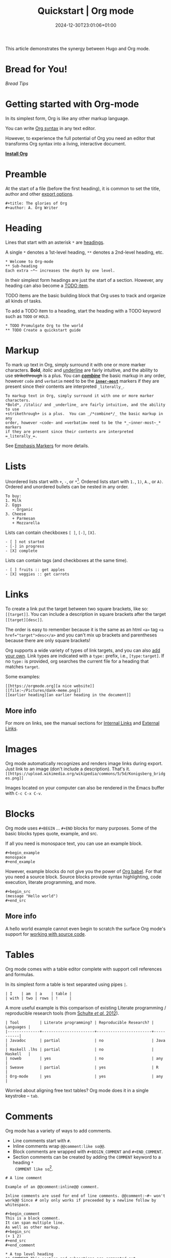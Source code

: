 #+TITLE: Quickstart | Org mode
#+date: 2024-12-30T23:01:06+01:00
#+DRAFT: false
#+TAGS[]: red blue
#+GENRES[]: mystery romance
#+isCJKLanguage: false
#+keywords[]: quickstart org-mode
#+modified: 2024-12-30T23:01:06+01:00
#+publishDate: 2024-12-30T23:01:06+01:00

This article demonstrates the synergy between Hugo and Org mode.

# more

* Bread for You!
[[bread.org][Bread Tips]]

* Getting started with Org-mode
  :PROPERTIES:
  :CUSTOM_ID: getting-started
  :END:

In its simplest form, Org is like any other markup language.

You can write [[https://orgmode.org/worg/dev/org-syntax.html][Org syntax]] in any text editor.

However, to experience the full potential of Org you need an editor
that transforms Org syntax into a living, interactive document.

#+begin_center
#+attr_html: :class btn
*[[https://orgmode.org/org.html#Installation][Install Org]]*
#+end_center

* Preamble
  :PROPERTIES:
  :CUSTOM_ID: preamble
  :END:

At the start of a file (before the first heading), it is common to
set the title, author and other [[https://orgmode.org/manual/Export-Settings.html][export options]].

#+BEGIN_SRC
,#+title: The glories of Org
,#+author: A. Org Writer
#+END_SRC

* Heading
  :PROPERTIES:
  :CUSTOM_ID: headings
  :END:

Lines that start with an asterisk ~*~ are [[https://orgmode.org/worg/dev/org-syntax.html#Headlines_and_Sections][headings]].

A single ~*~ denotes a 1st-level heading, ~**~ denotes a 2nd-level
heading, etc.

#+BEGIN_SRC
,* Welcome to Org-mode
,** Sub-heading
Each extra ~*~ increases the depth by one level.
#+END_SRC

In their simplest form headings are just the start of a section.
However, any heading can also become a [[https://orgmode.org/manual/TODO-Items.html][TODO item]].

TODO items are the basic building block that Org uses to track and
organize all kinds of tasks.

To add a TODO item to a heading, start the heading with a TODO
keyword such as ~TODO~ or ~HOLD~.

#+BEGIN_SRC
,* TODO Promulgate Org to the world
,** TODO Create a quickstart guide
#+END_SRC

* Markup
  :PROPERTIES:
  :CUSTOM_ID: markup
  :END:

To mark up text in Org, simply surround it with one or more marker
characters.  *Bold*, /italic/ and _underline_ are fairly intuitive, and the
ability to use +strikethrough+ is a plus.  You can _/*combine*/_ the basic
markup in any order, however ~code~ and =verbatim= need to be the
*_~inner-most~_* markers if they are present since their contents are
interpreted =_literally_=.

#+begin_example
To markup text in Org, simply surround it with one or more marker characters.
*Bold*, /italic/ and _underline_ are fairly intuitive, and the ability to use
+strikethrough+ is a plus.  You can _/*combine*/_ the basic markup in any
order, however ~code~ and =verbatim= need to be the *_~inner-most~_* markers
if they are present since their contents are interpreted =_literally_=.
#+end_example

See [[https://orgmode.org/worg/dev/org-syntax.html#Emphasis_Markers][Emphasis Markers]] for more details.

* Lists
  :PROPERTIES:
  :CUSTOM_ID: lists
  :END:

Unordered lists start with ~+~, ~-~, or ~*~[fn::~*~ cannot be used to start
a plain list if it is immediately preceded by a newline because it
will be interpreted as a heading.].  Ordered lists start with ~1.~, ~1)~,
~A.~, or ~A)~.  Ordered and unordered bullets can be nested in any order.

#+BEGIN_SRC
To buy:
1. Milk
2. Eggs
   - Organic
3. Cheese
   + Parmesan
   + Mozzarella
#+END_SRC

Lists can contain checkboxes ~[ ]~, ~[-]~, ~[X]~.
#+BEGIN_SRC
- [ ] not started
- [-] in progress
- [X] complete
#+END_SRC

Lists can contain tags (and checkboxes at the same time).
#+BEGIN_SRC
- [ ] fruits :: get apples
- [X] veggies :: get carrots
#+END_SRC

* Links
  :PROPERTIES:
  :CUSTOM_ID: links
  :END:

To create a link put the target between two square brackets, like so: ~[[target]]~.
You can include a description in square brackets after the target ~[[target][desc]]~.

The order is easy to remember because it is the same as an html =<a>=
tag ~<a href="target">desc</a>~ and you can't mix up brackets and
parentheses because there are only square brackets!

Org supports a wide variety of types of link targets, and you can also
[[https://orgmode.org/manual/Adding-Hyperlink-Types.html][add your own]].
Link types are indicated with a ~type:~ prefix, i.e., ~[type:target]~.
If no ~type:~ is provided, org searches the current file for a heading
that matches ~target~.

Some examples:
#+BEGIN_EXAMPLE
[[https://orgmode.org][a nice website]]
[[file:~/Pictures/dank-meme.png]]
[[earlier heading][an earlier heading in the document]]
#+END_EXAMPLE

** More info
For more on links, see the manual sections for
[[https://orgmode.org/manual/Internal-Links.html][Internal Links]] and
[[https://orgmode.org/manual/External-Links.html][External Links]].

* Images
  :PROPERTIES:
  :CUSTOM_ID: images
  :END:

Org mode automatically recognizes and renders image links during
export.  Just link to an image (don't include a description). That's
it. \\
~[[https://upload.wikimedia.org/wikipedia/commons/5/5d/Konigsberg_bridges.png]]~

#+attr_html: :height 120px
[[https://upload.wikimedia.org/wikipedia/commons/5/5d/Konigsberg_bridges.png]]

Images located on your computer can also be rendered in the Emacs
buffer with =C-c C-x C-v=.

* Blocks
  :PROPERTIES:
  :CUSTOM_ID: blocks
  :END:

Org mode uses =#+BEGIN= ... =#+END= blocks for many purposes.
Some of the basic blocks types quote, example, and src.

If all you need is monospace text, you can use an example block.
#+BEGIN_SRC
,#+begin_example
monospace
,#+end_example
#+END_SRC

However, example blocks do not give you the power of [[https://orgmode.org/worg/org-contrib/babel/][Org babel]].
For that you need a source block.
Source blocks provide syntax highlighting, code execution, literate programming, and more.
#+BEGIN_SRC
,#+begin_src
(message "Hello world")
,#+end_src
#+END_SRC

** More info
A hello world example cannot even begin to scratch the surface
Org mode's support for [[https://orgmode.org/manual/Working-with-Source-Code.html][working with source code]].

* Tables
  :PROPERTIES:
  :CUSTOM_ID: tables
  :END:

Org mode comes with a table editor complete with support cell references
and formulas.

In its simplest form a table is text separated using pipes ~|~.

#+BEGIN_SRC
| I    | am  | a    | table |
| with | two | rows | !     |
#+END_SRC

A more useful example is this comparison of existing Literate
programming / reproducible research tools (from [[doi:10.18637/jss.v046.i03][Schulte /et al./ 2012]]).

#+BEGIN_SRC
| Tool         | Literate programming? | Reproducible Research? | Languages |
|--------------+-----------------------+------------------------+-----------|
| Javadoc      | partial               | no                     | Java      |
| Haskell .lhs | partial               | no                     | Haskell   |
| noweb        | yes                   | no                     | any       |
| Sweave       | partial               | yes                    | R         |
| Org-mode     | yes                   | yes                    | any       |
#+END_SRC

Worried about aligning free text tables?
Org mode does it in a single keystroke -- =tab=.

* Comments
  :PROPERTIES:
  :CUSTOM_ID: comments
  :END:

Org mode has a variety of ways to add comments.

- Line comments start with ~#~.
- Inline comments wrap ~@@comment:like so@@~.
- Block comments are wrapped with ~#+BEGIN_COMMENT~ and ~#+END_COMMENT~.
- Section comments can be created by adding the ~COMMENT~ keyword to a heading ~*
  COMMENT like so~[fn::There are a number of more granular ways to control the
  exact behavior of headings, including use of the special tags ~:ARCHIVE:~ and
  ~:noexport:~.].

#+BEGIN_SRC
# A line comment

Example of an @@comment:inline@@ comment.

Inline comments are used for end of line comments. @@comment:~#~ won't
work@@ Since # only only works if preceeded by a newline follow by
whitespace.

,#+begin_comment
This is a block comment.
It can span multiple line.
As well as other markup.
,#+begin_src
(+ 1 2)
,#+end_src
,#+end_comment

,* A top level heading
,** COMMENT This section and subsections are commented out
,*** This heading inherits the =COMMENT= keyword
This text is commented out
,** This heading is not commented
This text will be exported and code blocks will run.
#+END_SRC

* Macros
  :PROPERTIES:
  :CUSTOM_ID: macros
  :END:

Org has many more advanced features built into its syntax.  To give
only a single example, let's take a look at [[https://orgmode.org/manual/Macro-Replacement.html][macros]].

#+BEGIN_SRC
,#+macro: attn _*/$1/*_
{{{attn(Attention! This text gets all the markup!)}}}

,#+html_head: <style>.red{color:red;}</style>
,#+latex_header: \usepackage{xcolor}
,#+macro: red @@html:<span class="red">$1</span>@@@@latex:\textcolor{red}{$1}@@
Regular text. {{{red(This text will be red.)}}} More regular text.
#+END_SRC

* Next steps
  :PROPERTIES:
  :CUSTOM_ID: next-steps
  :END:

Looking for something in particular?  The [[file:manual/][manual]] ([[file:org.pdf][PDF]]) is a good place
to start.

Looking for something between this quickstart and the manual?  The
[[file:guide/][guide]] ([[file:orgguide.pdf][PDF]]) is worth a shot.

# This file is released by its authors and contributors under the GNU
# Free Documentation license v1.3 or later, code examples are released
# under the GNU General Public License v3 or later.

Org mode, as it says on the [[https://orgmode.org/ ][official web page]] is for keeping notes,
maintaining TODO lists, doing project planning, and authoring with a
fast and effective plain-text system. Beginning with Emacs 22.2 and
XEmacs 22.1 it has been part of Emacs. The following is a simple
tutorial to help you get started using Emacs and Org mode.

* The absolute minimum you need to know about Emacs

The absolute minimum you need to know about Emacs, to be able to do
/anything/, is more then you need to know about many other
applications. But, you might compare it to a regular toy and
lego. Lego is harder to begin with (you start with a box with little
plastic pieces), but in the long run, you can do more with it.

Emacs is heavy on shortcuts. starting out, that is rather annoying,
but in time you'll notice you start to use the mouse less and less,
and you actually start to work quicker.

All the basic things can be done, with the mouse, from the menu, open
file, save file , etc. You will notice, however, that in time it is
faster to use shortcuts, and leave your hands on the keyboard.

Emacs uses a lot of double shortcuts, so instead of Alt-F and Alt-S,
like most applications, it uses *Control-X Control-F* and *Control-X
Control-S*, this seems rather counter-productive in the beginning, but
you'll get used to it.

*Note:* Key abbreviations:

- *M* -- Alt (used to be called Meta on ancient keyboards, that's why)
- *C* -- Control
- *S* -- Shift
- *C-x f* -- means holding both Control /and/ x, release both, and press f

**  What version of Emacs should you choose?

If it is all the same to you, then choose Emacs over XEmacs (if you
disagree then you know already enough to skip this paragraph). Here
are some links to help:

- [[http://aquamacs.org/][Aquamacs: Emacs for Mac OS X]] (my favourite)
- [[http://homepage.mac.com/zenitani/emacs-e.html][Carbon Emacs for OSX]]
- [[http://emacsformacosx.com/][Regular Emacs for OS X]]
- [[http://ftp.gnu.org/gnu/emacs/windows/][Emacs for MS Windows]]

On GNU/Linux, just use your package manager to install Emacs.

On Debian:

#+BEGIN_SRC
sudo apt-get install emacs
#+END_SRC

** Configuration

The biggest pain, when you just begin with Emacs, is the
configuration. There is not really a menu for it (you might later hear
there is, but they are lying, that menu is really there to trap
innocent people), you need to edit a text-file. The location of that
config-file (and even the name) is different on different OSes, but
the text in it is mostly the same, across platforms. Many people
actually use the same config-file on different OSes and even over many
years, so in the long run, it is for the best!

Location of the configuration file:

- Aquamacs: =~/Library/Preferences/Aquamacs Emacs/Preferences.el=
- Regular emacs on Linux or OS X: =~/.emacs=
- On Windows: =c:\emacs\.emacs.d\init.txt= ([[http://www.claremontmckenna.edu/math/alee/emacs/emacs.html][according to this example installation]])

* Starting Org mode

New shortcuts in this chapter:

- *C-x C-s* -- save document
- *C-x C-f* -- open document

** Our first Org document

By now, we know enough to start our first Org document. Start up
Emacs. If you have a completely new Emacs install, then you should see
the Emacs splash-screen. It has a couple of shortcuts, to the Emacs
tutorial and some other documents, but for now, we don't need those.

To start a new document, use the following short-cut: *C-x C-f*, which
will offer you to open a document (or buffer as it is called in
Emacs), call it *1.org*. This will give you a brand-new, empty document.

To save the document, either press the save icon, or press *C-x C-s*,
call it 1.org.

Emacs does not actually understand you are editing an Org document,
yet. To enable Org mode on your current document, type =M-x org-mode=
which will enable the Org mode on the current document.

To make Emacs understand that this is an Org document, add the
following to the *top* of your document:

#+BEGIN_SRC
MY PROJECT -*- mode: org -*-
#+END_SRC

Those are minuses, /not/ underscores. MY PROJECT is the title of the
document, this can be anything.

This will enable Org mode for this document, no matter what the
file-ending is.

To enable Org mode to always work on all your Org files, you have to
edit your Emacs configuration, we do that in the following paragraph.

** Our first edit to our Emacs configuration

Open your Emacs configuration file (see [[Configuration]]), to open it in
Emacs, use *C-x C-f* (open file), and put the following in it:

#+begin_src
;; -*- mode: elisp -*-

;; Disable the splash screen (to enable it agin, replace the t with 0)
(setq inhibit-splash-screen t)

;; Enable transient mark mode
(transient-mark-mode 1)

;;;;Org mode configuration
;; Enable Org mode
(require 'org)
;; Make Org mode work with files ending in .org
;; (add-to-list 'auto-mode-alist '("\\.org$" . org-mode))
;; The above is the default in recent emacsen
#+end_src

Restart Emacs.

*Note:* The mode-line, mentioned in the previous paragraph is only
needed if you (1) have files with a different file-ending then
configured in your Emacs config (for example myfile.txt).  (2) Don't
have the auto-mode-alist line in your configuration.

* Keep track of lists and notes

New shortcuts in this chapter:

- *TAB* / *S-TAB* -- (un)fold
- *M-up/down* -- move a headline up or down
- *M-left/right* -- promote or demote a headline
- *M-RET* -- insert a new headline
- *C-x C-s* -- save file
- *C-h t* -- Emacs tutorial

Now that we have configured Emacs to work with Org document, we can
actually start using it. Let's begin with an outline that will help us
get to know Org mode. Start a new document (*C-x b*), call it 2.org, and
copy and paste the following in it:

#+BEGIN_SRC
#-*- mode: org -*-
,#+STARTUP: showall

,* Welcome to Org mode

  Welcome, and thanks for trying out Org mode. Making outlines in
  Org is very simple. It is just text! Just start typing.
,* This is a headline, it starts with one or more stars
  A heading has one star, a sub-heading two, etc.
,* Working with lists
,** Moving around in our outline
,** Moving around headlines
#+END_SRC

Save the file (*C-x C-s*) as 2.org, and you will notice that the colors
change, syntax highlighting is turned on, and Emacs understands you
are working in Org mode.

Now we are ready to really start working with Org mode!

** Working with lists

List are great for brainstorming and to keep track of things. Also it
helps keeping the big picture in mind when taking notes.

The first thing we will do is folding. Especially when you have a long
document, this is very useful. In our example document, go to the
first headline (just use the arrow keys), *Welcome to Org mode*, end
press *TAB*, and now press *S-TAB*. *Tab* will fold and unfold parts or,
using shift and tab, the whole document.

The basic idea of brainstorming is to write a list of items. Then,
later, you might want to change the order of your items, for example
in order of importance. To move a headline up or down, use *M-up/down*,
try it on any of the headlines. Notice that your list folds in,
showing only headings, to give a general overview of the document, and
you don't get lost in the details.

Next we will promote and demote headings. For example you might make
*This is a headline, it starts with one or more stars*, a sub-heading of
*Working with lists*, moving it down, and then using *M-right* to demote
it.

Finally, to add a new headline, press *M-RET*.

Besides headlines there are still other kind of lists, ordered and
unordered lists. They look like this:

#+BEGIN_SRC
,** Lord of the Rings
   My favorite scenes are (in this order)
   1. The attack of the Rohirrim
   2. Eowyn's fight with the witch king
      + this was already my favorite scene in the book
      + I really like Miranda Otto.
   3. Peter Jackson being shot by Legolas
       - on DVD only
      He makes a really funny face when it happens.
   But in the end, no individual scenes matter but the film as a whole.
   Important actors in this film are:
   - Elijah Wood :: He plays Frodo
   - Sean Austin :: He plays Sam, Frodo's friend.  I still remember
     him very well from his role as Mikey Walsh in The Goonies.
#+END_SRC

Unordered lists start with -,+,or \*. Ordered lists start with a
number and a dot. Descriptions use ::.

Further information: a short [[http://bzg.fr/org-playing-with-lists-screencast.html][screencast]] presenting a few features of
plain lists, also look at the [[https://orgmode.org/manual/Plain-lists.html#Plain-lists][manual]].

** Working with notes

To keep notes, there is some markup to make things stand out a bit
more. You can use the following markup:

: You can make words *bold*, /italic/, _underlined_, =code= and ~verbatim~, and, if you must, +strike-through+.

It will look like this:

You can make words *bold*, /italic/, _underlined_, =code= and
~verbatim~, and, if you must, +strike-through+.

If you like what you see so far, the it might be a good idea to do the
Emacs tutorial, that comes with Emacs itself (*C-h t*). The tutorial
will teach you some more Emacs shortcuts, used to move around in your
documents.

* Working with TODO items

New shortcuts in this chapter:

- *S-left/right* -- cycle workflow
- *C-c / t* -- show TODOs in current document

** Basic TODO functionality

The biggest use-case of Org mode is using it to keep track of
TODOs. To start working with TODOs you don't have to do anything,
just add the TODO keyword in a headline:

#+BEGIN_SRC
,** TODO buy airplane
#+END_SRC

To speed up working with TODO-list there is the following shortcut
=S-left/right= which will cycle through: *TODO* - *DONE* and empty.

Imagine that you have a large document, with scattered all over the
document TODO entries, *C-c / t* will show only your current TODOs, and
folding the rest away.

** Configuring TODOs

*** In the file itself
Org mode files can be configured by adding workflow states to the
beginning of the file, like so:

#+BEGIN_SRC
,#+TODO: TODO IN-PROGRESS WAITING DONE
#+END_SRC

The line shoud be at the top of file, there should /not/ be any empty
lines between the top and the #+TODO line.

To activate the new workflow, either reopen the file, or go to the top
of the file (any line starting with #) and press *C-c C-c*.

Try copying the workflow to your test-file 1.org, seeing it helps
understanding what you can do with it.

*** In the Emacs-config file

Adding the workflow states to every org-file you create gets boring
soon, so it also possible to do this in your config file. Add the
following /after/ the (require 'org) line:

#+BEGIN_SRC
(setq org-todo-keywords
  '((sequence "TODO" "IN-PROGRESS" "WAITING" "DONE")))
#+END_SRC

To activate the workflow states, restart Emacs.

* Agendas

New shortcuts in this chapter:

- *C-c a* -- agenda
- *C-c [* -- add document to the list of agenda files
- *C-c ]* -- remove document from the list of agenda files
- *C-c .* -- add date
- *C-u C-c .* -- add time and date
- *C-g* -- stop doing what you are trying to do, escape

The basic meaning of the word agenda is /things to be done/, coming from
the latin /agendum/. Org mode is very good in making different kind of
agendas, or task-lists, collecting all the tasks from one or more
org-documents.

** Creating lists of all active TODOs

We will start with using 1.org as our basic agenda-file, later we will
see how this works in the Emacs-config file.

So, again, visit =1.org=. Next press *C-c a*, which calls the
agenda. It looks like this:

#+BEGIN_EXAMPLE
Press key for an agenda command
-------------------------------
a Agenda for the current week or day
t List of all TODO entries
#+END_EXAMPLE

and then some more.

Unfortunately, both will show just empty lists (you can try if you
want). So just press *C-g* (the Emacs version of escape). Next we will
add 1.org as agenda file, using *C-c [*. Now if you go to the agenda
menu (*C-c a*), and press *t* you get a list off all your TODO items.

You will also notice that, if you have added a more comprehensive
workflow, as explained in [[Working with TODO items]], all items are
listed, except DONE.

This can be repeated for as many documents as you want, and agenda
will give you a complete list of TODOs. If you want to remove a
documents from the list of agenda files, press *C-c ]*.

** Appointments and deadlines

When a task is time related, then we usually put it in our
calendar. This can also be done in Org mode. And agenda can then show
us a time-based list of all our TODOs. This is done in the following
way.

In =1.org=, add a new (sub-)heading called: /Call fred/ (*M-RET* Call fred),
but at the end press *C-c .*. This will give you, at the bottom of the
screen, the date chooser. You can either type something by hand, or
use *S-left/right* to change the date. If you want to add a time as
well, use *C-u C-c .* instead of *C-c .*.

Now, if you go to the agenda (*C-c a*) and press *a*, you get an agenda
entry!

Further reading:

- [[http://doc.norang.ca/org-mode.html#Clocking][Bernt Hansens extensive description Time Clocking: Usage, Customization,
 Workflow description]]
- [[http://sachachua.com/blog/2007/12/clocking-time-with-emacs-org/][Clocking time with Emacs Org]]
- And of course [[https://orgmode.org/manual/#toc-Dates-and-times-1][the manual]]

** Configuring the agenda in the Emacs configuration file

If you open up your emacs configuration file, after you have used
*C-c [*, you will see the following:

#+BEGIN_SRC
(custom-set-variables
  ;; custom-set-variables was added by Custom.
  ;; If you edit it by hand, you could mess it up, so be careful.
  ;; Your init file should contain only one such instance.
  ;; If there is more than one, they won't work right.
 '(org-agenda-files (quote ("~/Documents/Projects/org4beginners/2.org"
 "~/Documents/Projects/org4beginners/1.org"))))
(custom-set-faces
  ;; custom-set-faces was added by Custom.
  ;; If you edit it by hand, you could mess it up, so be careful.
  ;; Your init file should contain only one such instance.
  ;; If there is more than one, they won't work right.
 )
#+END_SRC

Welcome to the world of Emacs lisp. This is what it looks like if
Emacs changes your config file. (*Note:* on Aquamacs, this is in a
separate file called customizations.el)

For us, the important part is in the middle (lines 5 and 6), the line
with /org-agenda-files/. There we see the list of files agenda uses to
create its lists. For now we can just leave it there, but at least you
know what it is, when you later look at your config-file.

Further reading: [[https://orgmode.org/worg/org-tutorials/org-custom-agenda-commands.html][Custom agenda commands]]

* GTD

New shortcuts in this chapter:

- *C-c C-c* -- add tag

/Getting things done/, is one of the most popular ways to organize
oneself, with 4.3 miljon hits on Google. It is quite possible to use
the same kind of setup in org mode, using tags.

Tags are used to organize different kind of TODO-entries, for
example all tasks on the phone, reading, shopping, etc.

To add tags, add the following to the top your document:

#+BEGIN_SRC
,#+TAGS: { @OFFICE(o) @HOME(h) } COMPUTER(c) PHONE(p) READING(r)
#+END_SRC

Reload the document, or press *C-c C-c* on a line starting with #.

Now it is possible to add one or more tags, to any line in your
document. If we press *C-c C-c*, the following will pop up:

#+BEGIN_EXAMPLE
Inherited:
Current:
{ [o] @OFFICE     [h] @HOME    }
  [C] COMPUTER   [p] PHONE   [r] READING
#+END_EXAMPLE

These are the shortcuts we defined at the beginning of our
document. The first two tags (OFFICE and HOME) are mutually exclusive,
the rest can just be added.

A very good example of a GTD setup is: [[http://members.optusnet.com.au/~charles57/GTD/gtd_workflow.html][How I use Emacs and Org mode to
implement GTD]]

** Adding tags to the Emacs config-file

To add tags to the Emacs config-file, so it is available to all your
documents, add the following.

#+BEGIN_SRC
(setq org-tag-alist '(("@work" . ?w) ("@home" . ?h) ("laptop" . ?l)))
#+END_SRC

To set mutually exclusive groups, like the previous example, see [[https://orgmode.org/org.html#Setting-tags][here]]
in the manual.

It is always possible to override your settings by adding something
else to the top of the document. This way every document can have its
own workflow and/or tags.

An extensive example of working with tags can be found [[http://sachachua.com/blog/2008/01/tagging-in-org-plus-bonus-code-for-timeclocks-and-tags/][here]] as well.

* Export

New shortcuts in this chapter:

- *C-c C-e* -- export menu

Working with Org documents is usually fine, but sometimes you might
want to export your documents to another format.

To export the current document to, for example, html, press *C-c C-e*,
and then *b*. This will export the document and open the new document in
your browser.

Further reading: [[https://orgmode.org/worg/org-tutorials/org-publish-html-tutorial.html][HTML publishing tutorial]] (which goes further then
just a document, you can use it to publish a complete website). And
[[https://orgmode.org/manual/Exporting.html#Exporting][the manual]] which explains exporting to HTML, LaTeX, PDF and others.

* Becoming proficient with Org mode

To really save time with any efficiency tool, you have to know it
well. To get to know Org mode, reading and using the manual is
important.  Org mode is well documented. The fastest way to read the
ORG mode documentation right in Emacs, in the so-called info-browser.

To call the info browser, use *C-h i*, and use *TAB* to jump from
hyperlink, to hyperlink.

To move around in the info-browser use:

- u -- up
- n -- next
- p -- previous

Besides the Org mode manual, the is the [[https://orgmode.org/worg/][worg website]], which has
many cool ideas and [[https://orgmode.org/worg/org-tutorials/index.html][tutorials]].

For quick reminders there are the [[https://orgmode.org/index.html#sec-4.2][Org mode cheat-sheet]] and the
emacs cheat-sheet, both will help you to remember those pesky
short-cuts.

* Beyond the basics

As is often said in geek humor: "here be dragons!" From here on you
are going into the die-hard section of using Org mode. Most of the
following material is not really hard, but make sure to have backups
of your important data. If you have questions about the following,
look it up in the manual and the faq. Also irc (#orgmode on Libera)
is a good place to ask questions.

** TODO Quickly adding tasks with Capture
** Running the latest version of Org mode

New commands in this section:

- *M-x org-reload* -- reload Org mode after an update
- *M-x org-version* -- show Org mode version

Pretty soon you will notice that the development of Org mode goes a
lot faster the speed Emacs get's updated with. It is quite possible to
run the development version of Org mode daily.

How do you go about that?

1. Install git
   Not really part of an Org mode tutorial, but here are some
   places to start:
   - [[http://code.google.com/p/git-osx-installer/][Git OS X installer]]
   - [[http://code.google.com/p/msysgit/][Myssysgit]] git on Windows
   - On Linux, use your package manager:

   #+BEGIN_SRC
   sudo apt-get install git
   #+END_SRC

2. Decide where you will keep the Org mode code, I use
   *~/Build/Emacs/org-mode*, but for Emacs it is really all the
   same, just choose something convenient, and stick with it.

3. Download the latest version of Org mode:

   #+BEGIN_SRC
    mkdir ~/Build/Emacs
    cd ~/Build/Emacs
    git clone https://git.savannah.gnu.org/git/emacs/org-mode.git
    cd org-mode && make && make doc
   #+END_SRC

4. Add to your Emacs-init file:

   #+BEGIN_SRC
   (setq load-path (cons "~/Build/Emacs/org-mode/lisp" load-path))
   (setq load-path (cons "~/Build/Emacs/org-mode/contrib/lisp" load-path))
   #+END_SRC

*Important!* If you run the regular version of Org mode, you have
=(require 'org)= in your config-file.

5. To keep up-to-date with Org mode in the future do:

   #+BEGIN_SRC
    cd ~/Build/Emacs/org-mode
    git pull && make clean && make && make doc
   #+END_SRC

6. Reload Org mode, using: *M-x org-reload*, or restart Emacs.

To see what version of Org mode you are running: *M-x org-version*

# This file is released by its authors and contributors under the GNU
# Free Documentation license v1.3 or later, code examples are released
# under the GNU General Public License v3 or later.

Org mode, as it says on the [[https://orgmode.org/ ][official web page]] is for keeping notes,
maintaining TODO lists, doing project planning, and authoring with a
fast and effective plain-text system. Beginning with Emacs 22.2 and
XEmacs 22.1 it has been part of Emacs. The following is a simple
tutorial to help you get started using Emacs and Org mode.

